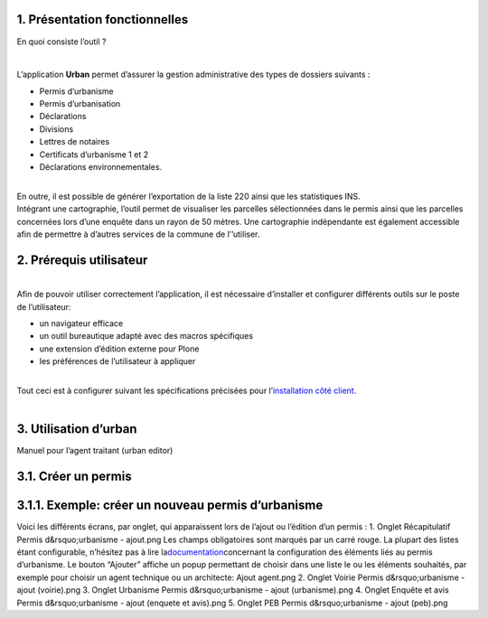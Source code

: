 1. Présentation fonctionnelles
=============================

En quoi consiste l’outil ?

| 

L’application **Urban** permet d’assurer la gestion administrative des
types de dossiers suivants :

-  Permis d’urbanisme
-  Permis d’urbanisation
-  Déclarations
-  Divisions
-  Lettres de notaires
-  Certificats d’urbanisme 1 et 2
-  Déclarations environnementales.

| 

| En outre, il est possible de générer l’exportation de la liste 220
  ainsi que les statistiques INS.
| Intégrant une cartographie, l’outil permet de visualiser les parcelles
  sélectionnées dans le permis ainsi que les parcelles concernées lors
  d’une enquête dans un rayon de 50 mètres. Une cartographie
  indépendante est également accessible afin de permettre à d’autres
  services de la commune de l’’utiliser.

2. Prérequis utilisateur
========================

| 
| Afin de pouvoir utiliser correctement l’application, il est nécessaire
  d’installer et configurer différents outils sur le poste de
  l’utilisateur:

-  un navigateur efficace
-  un outil bureautique adapté avec des macros spécifiques
-  une extension d’édition externe pour Plone
-  les préférences de l’utilisateur à appliquer

| 
| Tout ceci est à configurer suivant les spécifications précisées pour
  l’\ `installation côté
  client <https://www.imio.be/support/documentation/manual/urban-installation/installation-cote-client>`__.
|  

3. Utilisation d’urban
======================

Manuel pour l’agent traitant (urban editor)

3.1. Créer un permis
====================

3.1.1. Exemple: créer un nouveau permis d’urbanisme
===================================================

Voici les différents écrans, par onglet, qui apparaissent lors de
l’ajout ou l’édition d’un permis :
1. Onglet Récapitulatif
Permis d&rsquo;urbanisme - ajout.png
Les champs obligatoires sont marqués par un carré rouge. La plupart des
listes étant configurable, n’hésitez pas à lire
la\ `documentation <https://www.imio.be/support/documentation/manual/urban-utilisateur/utilisation-durban/les-permis-declarations-divisions-et-autres/resolveuid/d7369a8fab063734a017bd2276b5023b>`__\ concernant
la configuration des éléments liés au permis d’urbanisme.
Le bouton “Ajouter” affiche un popup permettant de choisir dans une
liste le ou les éléments souhaités, par exemple pour choisir un agent
technique ou un architecte:
Ajout agent.png
2. Onglet Voirie
Permis d&rsquo;urbanisme - ajout (voirie).png
3. Onglet Urbanisme
Permis d&rsquo;urbanisme - ajout (urbanisme).png
4. Onglet Enquête et avis
Permis d&rsquo;urbanisme - ajout (enquete et avis).png
5. Onglet PEB
\ Permis d&rsquo;urbanisme - ajout (peb).png
